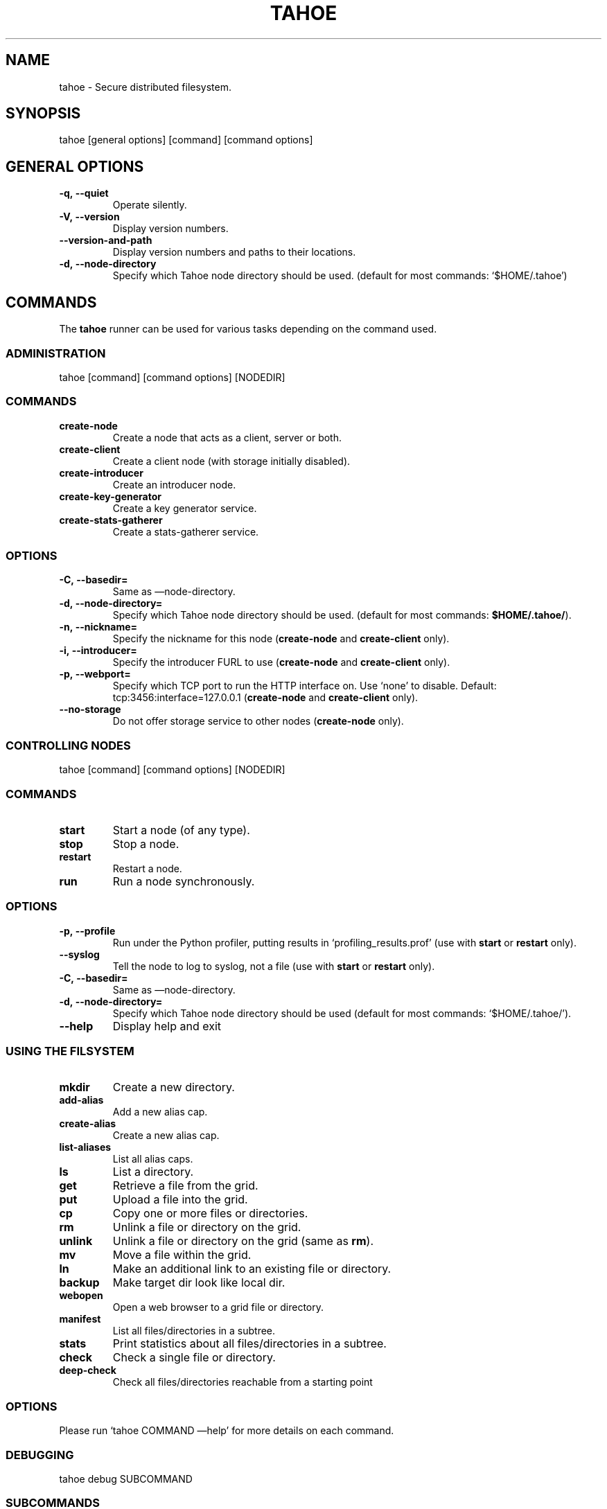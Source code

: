 .TH TAHOE 1 "" "tahoe User Manual"
.SH NAME
.PP
tahoe - Secure distributed filesystem.
.SH SYNOPSIS
.PP
tahoe [general options] [command] [command options]
.SH GENERAL OPTIONS
.TP
.B \f[B]-q,\ --quiet\f[]
Operate silently.
.RS
.RE
.TP
.B \f[B]-V,\ --version\f[]
Display version numbers.
.RS
.RE
.TP
.B \f[B]--version-and-path\f[]
Display version numbers and paths to their locations.
.RS
.RE
.TP
.B \f[B]-d,\ --node-directory\f[]
Specify which Tahoe node directory should be used.
(default for most commands: `$HOME/.tahoe')
.RS
.RE
.SH COMMANDS
.PP
The \f[B]tahoe\f[] runner can be used for various tasks depending
on the command used.
.SS ADMINISTRATION
.PP
tahoe [command] [command options] [NODEDIR]
.RS
.SS COMMANDS
.TP
.B \f[B]create-node\f[]
Create a node that acts as a client, server or both.
.TP
.B \f[B]create-client\f[]
Create a client node (with storage initially disabled).
.TP
.B \f[B]create-introducer\f[]
Create an introducer node.
.TP
.B \f[B]create-key-generator\f[]
Create a key generator service.
.TP
.B \f[B]create-stats-gatherer\f[]
Create a stats-gatherer service.
.SS OPTIONS
.TP
.B \f[B]-C,\ --basedir=\f[]
Same as \[em]node-directory.
.TP
.B \f[B]-d,\ --node-directory=\f[]
Specify which Tahoe node directory should be used.
(default for most commands: \f[B]$HOME/.tahoe/\f[]).
.TP
.B \f[B]-n,\ --nickname=\f[]
Specify the nickname for this node (\f[B]create-node\f[] and
\f[B]create-client\f[] only).
.TP
.B \f[B]-i,\ --introducer=\f[]
Specify the introducer FURL to use (\f[B]create-node\f[] and
\f[B]create-client\f[] only).
.TP
.B \f[B]-p,\ --webport=\f[]
Specify which TCP port to run the HTTP interface on.
Use `none' to disable.
Default: tcp:3456:interface=127.0.0.1 (\f[B]create-node\f[] and
\f[B]create-client\f[] only).
.TP
.B \f[B]--no-storage\f[]
Do not offer storage service to other nodes (\f[B]create-node\f[]
only).
.RE
.SS CONTROLLING NODES
.PP
tahoe [command] [command options] [NODEDIR]
.SS COMMANDS
.TP
.B \f[B]start\f[]
Start a node (of any type).
.RS
.RE
.TP
.B \f[B]stop\f[]
Stop a node.
.RS
.RE
.TP
.B \f[B]restart\f[]
Restart a node.
.RS
.RE
.TP
.B \f[B]run\f[]
Run a node synchronously.
.RS
.RE
.SS OPTIONS
.TP
.B \f[B]-p,\ --profile\f[]
Run under the Python profiler, putting results in
`profiling_results.prof' (use with \f[B]start\f[] or
\f[B]restart\f[] only).
.RS
.RE
.TP
.B \f[B]--syslog\f[]
Tell the node to log to syslog, not a file (use with \f[B]start\f[]
or \f[B]restart\f[] only).
.RS
.RE
.TP
.B \f[B]-C,\ --basedir=\f[]
Same as \[em]node-directory.
.RS
.RE
.TP
.B \f[B]-d,\ --node-directory=\f[]
Specify which Tahoe node directory should be used (default for most
commands: `$HOME/.tahoe/').
.RS
.RE
.TP
.B \f[B]--help\f[]
Display help and exit
.RS
.RE
.SS USING THE FILSYSTEM
.TP
.B \f[B]mkdir\f[]
Create a new directory.
.RS
.RE
.TP
.B \f[B]add-alias\f[]
Add a new alias cap.
.RS
.RE
.TP
.B \f[B]create-alias\f[]
Create a new alias cap.
.RS
.RE
.TP
.B \f[B]list-aliases\f[]
List all alias caps.
.RS
.RE
.TP
.B \f[B]ls\f[]
List a directory.
.RS
.RE
.TP
.B \f[B]get\f[]
Retrieve a file from the grid.
.RS
.RE
.TP
.B \f[B]put\f[]
Upload a file into the grid.
.RS
.RE
.TP
.B \f[B]cp\f[]
Copy one or more files or directories.
.RS
.RE
.TP
.B \f[B]rm\f[]
Unlink a file or directory on the grid.
.RS
.RE
.TP
.B \f[B]unlink\f[]
Unlink a file or directory on the grid (same as \f[B]rm\f[]).
.RS
.RE
.TP
.B \f[B]mv\f[]
Move a file within the grid.
.RS
.RE
.TP
.B \f[B]ln\f[]
Make an additional link to an existing file or directory.
.RS
.RE
.TP
.B \f[B]backup\f[]
Make target dir look like local dir.
.RS
.RE
.TP
.B \f[B]webopen\f[]
Open a web browser to a grid file or directory.
.RS
.RE
.TP
.B \f[B]manifest\f[]
List all files/directories in a subtree.
.RS
.RE
.TP
.B \f[B]stats\f[]
Print statistics about all files/directories in a subtree.
.RS
.RE
.TP
.B \f[B]check\f[]
Check a single file or directory.
.RS
.RE
.TP
.B \f[B]deep-check\f[]
Check all files/directories reachable from a starting point
.RS
.RE
.SS OPTIONS
.PP
Please run `tahoe COMMAND \[em]help' for more details on each
command.
.SS DEBUGGING
.PP
tahoe debug SUBCOMMAND
.SS SUBCOMMANDS
.TP
.B \f[B]dump-share\f[]
Unpack and display the contents of a share.
.RS
.RE
.TP
.B \f[B]dump-cap\f[]
Unpack a read-cap or write-cap.
.RS
.RE
.TP
.B \f[B]find-shares\f[]
Locate sharefiles in node directories.
.RS
.RE
.TP
.B \f[B]catalog-shares\f[]
Describe all shares in node dirs.
.RS
.RE
.TP
.B \f[B]corrupt-share\f[]
Corrupt a share by flipping a bit.
.RS
.RE
.TP
.B \f[B]repl\f[]
Open a Python interpreter.
.RS
.RE
.TP
.B \f[B]trial\f[]
Run tests using Twisted Trial with the right imports.
.RS
.RE
.PP
Please run e.g.\ `tahoe debug dump-share \[em]help' for more
details on each subcommand.
.PP
Another debugging feature is that bin/tahoe allows executing an
arbitrary \[lq]runner\[rq] command (typically an installed Python
script, such as `coverage'), with the Tahoe libraries on the
PYTHONPATH.
The runner command name is prefixed with `\@', and any occurrences
of `\@tahoe' in its arguments are replaced by the full path to the
tahoe script.
.PP
For example, if `coverage' is installed and on the PATH, you can
use:
.PP
\f[CR]
      tahoe\ \@coverage\ run\ \-\-branch\ \@tahoe\ debug\ trial
\f[]
.PP
to get branch coverage for the Tahoe test suite.
Or, to run python with the \[en]3 option that warns about Python 3
incompatibilities:
.PP
\f[CR]
      tahoe\ \@python\ \-3\ \@tahoe\ command\ [options]
\f[]
.SH AUTHORS
.PP
Tahoe-lafs has been written by Brian Warner, Zooko Wilcox-O'Hearn
and dozens of others.
This manpage has been written by bertagaz.
.SH COPYRIGHT
.PP
2006\[en]2011 \@ AllMyData, Inc.
.SH AUTHORS
May 10, 2011.

